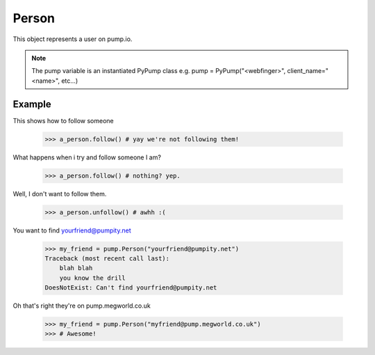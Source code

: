 
Person
=======

This object represents a user on pump.io. 

.. note:: The pump variable is an instantiated PyPump class e.g. pump = PyPump("<webfinger>", client_name="<name>", etc...)

.. py:class:: Person

    This represents a Person object, These are used in getting their inboxes, information on, etc...
    

    .. py:attribute:: preferred_username

        This is the username (you should display the display_name) (unicode)

	    >>> a_person.preferred_username
            u'Tsyesika' 

    .. py:attribute:: display_name

        This is the username you should display (unicode)

            >>> a_person.display_name
            u'Tsyesìka'

    .. py:attribute:: updated

        This is when their profile was updated (datetime.datetime)

            >>> a_person.updated
	    datetime.datetime(2013, 6, 15, 12, 31, 22, 134180)

    .. py:attribute:: published

        This is when their profile was first published (datetime.datetime)

	    >>> a_person.published
            datetime.datetime(2013, 6, 15, 12, 31, 22, 134180)

    .. py:attribute:: url

        The URL to the profile (string)

	    >>> a_person.url
            'https://pump.megworld.co.uk/Tsyesika'

    .. py:attribute:: followers

        This is a list of their followers (list)

            >>> a_person.followers
            [<Person: person1@yep.org>, <Person: person2@pumpit.com>, <Person: someoneelse@example.com>

    .. py:attribute:: following

        This is a list of all the people they're following

            >>> a_person.following
            [<Person: TheBestPersonEvah@pump.megworld.co.uk>]

    .. py:attribute:: location

        This is the location of the user (Location object)

             >>> a_person.location
             <Location: Manchester, UK>

    .. py:attribute:: summery

        This is the summer of the user (unicode)

             >>> a_person.summery
             u'The maker of this fabulous library!'

    .. py:attribute:: image

        This is the image of the person (Image object)

            >>> a_person.image
            <Image: https://pump.megworld.co.uk/uploads/Tsyesika/2013/6/15/blahblah.png>

    .. py:method:: follow

        This will follow the user if you're not already following them

    .. py:method:: unfollow

        This will stop following the user if you were following them

        

Example
-------

This shows how to follow someone

    >>> a_person.follow() # yay we're not following them!

What happens when i try and follow someone I am? 

    >>> a_person.follow() # nothing? yep.
    
Well, I don't want to follow them.

    >>> a_person.unfollow() # awhh :(

You want to find yourfriend@pumpity.net

    >>> my_friend = pump.Person("yourfriend@pumpity.net")
    Traceback (most recent call last):
        blah blah
        you know the drill
    DoesNotExist: Can't find yourfriend@pumpity.net

Oh that's right they're on pump.megworld.co.uk

    >>> my_friend = pump.Person("myfriend@pump.megworld.co.uk")
    >>> # Awesome!
